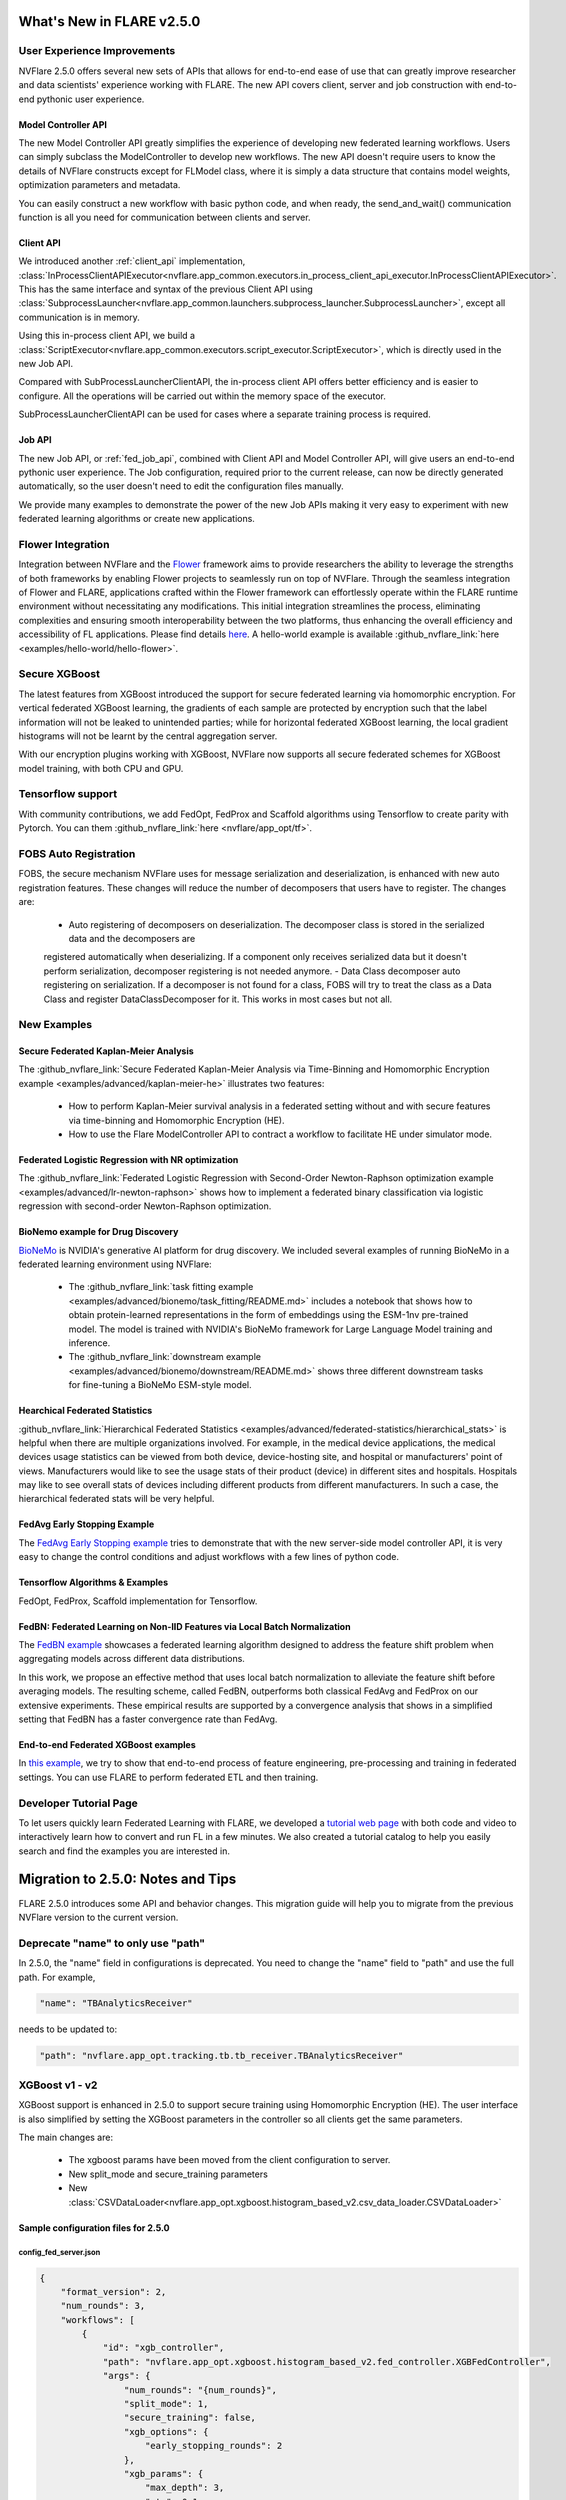 **************************
What's New in FLARE v2.5.0
**************************

User Experience Improvements
============================
NVFlare 2.5.0 offers several new sets of APIs that allows for end-to-end ease of use that can greatly improve researcher and data
scientists' experience working with FLARE. The new API covers client, server and job construction with end-to-end pythonic user experience.

Model Controller API
--------------------
The new Model Controller API greatly simplifies the experience of developing new federated learning workflows. Users can simply subclass
the ModelController to develop new workflows. The new API doesn't require users to know the details of NVFlare constructs except for FLModel
class, where it is simply a data structure that contains model weights, optimization parameters and metadata. 

You can easily construct a new workflow with basic python code, and when ready, the send_and_wait() communication function is all you need for
communication between clients and server. 

Client API
----------
We introduced another :ref:`client_api` implementation,
:class:`InProcessClientAPIExecutor<nvflare.app_common.executors.in_process_client_api_executor.InProcessClientAPIExecutor>`.
This has the same interface and syntax of the previous Client API using
:class:`SubprocessLauncher<nvflare.app_common.launchers.subprocess_launcher.SubprocessLauncher>`, except all communication is in memory. 

Using this in-process client API, we build a :class:`ScriptExecutor<nvflare.app_common.executors.script_executor.ScriptExecutor>`,
which is directly used in the new Job API.

Compared with SubProcessLauncherClientAPI, the in-process client API offers better efficiency and is easier to configure. All
the operations will be carried out within the memory space of the executor.  

SubProcessLauncherClientAPI can be used for cases where a separate training process is required.

Job API
-------
The new Job API, or :ref:`fed_job_api`, combined with Client API and Model Controller API, will give users an end-to-end pythonic
user experience. The Job configuration, required prior to the current release, can now be directly generated automatically, so the
user doesn't need to edit the configuration files manually. 

We provide many examples to demonstrate the power of the new Job APIs making it very easy to experiment with new federated
learning algorithms or create new applications. 

Flower Integration
==================
Integration between NVFlare and the `Flower <https://flower.ai/>`_ framework aims to provide researchers the ability to leverage
the strengths of both frameworks by enabling Flower projects to seamlessly run on top of NVFlare. Through the seamless
integration of Flower and FLARE, applications crafted within the Flower framework can effortlessly operate within the FLARE runtime
environment without necessitating any modifications. This initial integration streamlines the process, eliminating complexities and
ensuring smooth interoperability between the two platforms, thus enhancing the overall efficiency and accessibility of FL applications.
Please find details `here <https://arxiv.org/abs/2407.00031>`__. A hello-world example is available
:github_nvflare_link:`here <examples/hello-world/hello-flower>`.

Secure XGBoost
==============
The latest features from XGBoost introduced the support for secure federated learning via homomorphic encryption. For vertical federated
XGBoost learning, the gradients of each sample are protected by encryption such that the label information
will not be leaked to unintended parties; while for horizontal federated XGBoost learning, the local gradient histograms will not be
learnt by the central aggregation server. 

With our encryption plugins working with XGBoost, NVFlare now supports all secure federated schemes for XGBoost model training, with
both CPU and GPU.

Tensorflow support
==================
With community contributions, we add FedOpt, FedProx and Scaffold algorithms using Tensorflow to create parity with Pytorch. You
can them :github_nvflare_link:`here <nvflare/app_opt/tf>`.

FOBS Auto Registration
======================
FOBS, the secure mechanism NVFlare uses for message serialization and deserialization, is enhanced with new auto registration features.
These changes will reduce the number of decomposers that users have to register. The changes are:

  - Auto registering of decomposers on deserialization. The decomposer class is stored in the serialized data and the decomposers are
  registered automatically when deserializing. If a component only receives serialized data but it doesn't perform serialization,
  decomposer registering is not needed anymore.
  - Data Class decomposer auto registering on serialization. If a decomposer is not found for a class, FOBS will try to treat the class
  as a Data Class and register DataClassDecomposer for it. This works in most cases but not all.


New Examples
============
Secure Federated Kaplan-Meier Analysis
--------------------------------------
The :github_nvflare_link:`Secure Federated Kaplan-Meier Analysis via Time-Binning and Homomorphic Encryption example <examples/advanced/kaplan-meier-he>`
illustrates two features:

  - How to perform Kaplan-Meier survival analysis in a federated setting without and with secure features via time-binning and Homomorphic Encryption (HE).
  - How to use the Flare ModelController API to contract a workflow to facilitate HE under simulator mode.


Federated Logistic Regression with NR optimization
--------------------------------------------------
The :github_nvflare_link:`Federated Logistic Regression with Second-Order Newton-Raphson optimization example <examples/advanced/lr-newton-raphson>`
shows how to implement a federated binary classification via logistic regression with second-order Newton-Raphson optimization.

BioNemo example for Drug Discovery
----------------------------------
`BioNeMo <https://www.nvidia.com/en-us/clara/bionemo/>`_ is NVIDIA's generative AI platform for drug discovery.
We included several examples of running BioNeMo in a federated learning environment using NVFlare:

  - The :github_nvflare_link:`task fitting example <examples/advanced/bionemo/task_fitting/README.md>` includes a notebook that shows how to obtain protein-learned representations in the form of embeddings using the ESM-1nv pre-trained model. The model is trained with NVIDIA's BioNeMo framework for Large Language Model training and inference.
  - The :github_nvflare_link:`downstream example <examples/advanced/bionemo/downstream/README.md>` shows three different downstream tasks for fine-tuning a BioNeMo ESM-style model.

Hearchical Federated Statistics
--------------------------------
:github_nvflare_link:`Hierarchical Federated Statistics <examples/advanced/federated-statistics/hierarchical_stats>` is helpful when there
are multiple organizations involved.  For example, in the medical device applications, the medical devices usage statistics can be
viewed from both device, device-hosting site, and hospital or manufacturers' point of views.
Manufacturers would like to see the usage stats of their product (device) in different sites and hospitals. Hospitals
may like to see overall stats of devices including different products from different manufacturers. In such a case, the hierarchical
federated stats will be very helpful.

FedAvg Early Stopping Example
------------------------------
The `FedAvg Early Stopping example <https://github.com/NVIDIA/NVFlare/pull/2648>`_ tries to demonstrate that with the new server-side model
controller API, it is very easy to change the control conditions and adjust workflows with a few lines of python code.

Tensorflow Algorithms & Examples
--------------------------------
FedOpt, FedProx, Scaffold implementation for Tensorflow.

FedBN: Federated Learning on Non-IID Features via Local Batch Normalization
---------------------------------------------------------------------------
The `FedBN example <https://github.com/NVIDIA/NVFlare/tree/main/research/fed-bn>`_ showcases a federated learning algorithm designed
to address the feature shift problem when aggregating models across different data distributions.

In this work, we propose an effective method that uses local batch normalization to alleviate the feature shift before averaging models.
The resulting scheme, called FedBN, outperforms both classical FedAvg and FedProx on our extensive experiments. These empirical results
are supported by a convergence analysis that shows in a simplified setting that FedBN has a faster convergence rate than FedAvg.


End-to-end Federated XGBoost examples
-------------------------------------
In `this example <https://github.com/NVIDIA/NVFlare/blob/5fc5ff31f35be63330dec38e1c4e80a6f84586ed/examples/advanced/finance-end-to-end/xgboost.ipynb>`__,
we try to show that end-to-end process of feature engineering, pre-processing and training in federated settings. You
can use FLARE to perform federated ETL and then training. 

Developer Tutorial Page
=======================
To let users quickly learn Federated Learning with FLARE, we developed a `tutorial web page <https://nvidia.github.io/NVFlare>`_ with
both code and video to interactively learn how to convert and run FL in a few minutes. We also
created a tutorial catalog to help you easily search and find the examples you are interested in.

**********************************
Migration to 2.5.0: Notes and Tips
**********************************

FLARE 2.5.0 introduces some API and behavior changes. This migration guide will help you to migrate from the previous NVFlare version
to the current version.

Deprecate "name" to only use "path"
===================================
In 2.5.0, the "name" field in configurations is deprecated. You need to change the "name" field to "path" and use the full path. For
example,

.. code-block:: json

  "name": "TBAnalyticsReceiver"

needs to be updated to:

.. code-block:: json

  "path": "nvflare.app_opt.tracking.tb.tb_receiver.TBAnalyticsReceiver"

XGBoost v1 - v2
===============

XGBoost support is enhanced in 2.5.0 to support secure training using Homomorphic Encryption (HE). The user interface is also simplified by
setting the XGBoost parameters in the controller so all clients get the same parameters. 

The main changes are:

  - The xgboost params have been moved from the client configuration to server.
  - New split_mode and secure_training parameters
  - New :class:`CSVDataLoader<nvflare.app_opt.xgboost.histogram_based_v2.csv_data_loader.CSVDataLoader>`

Sample configuration files for 2.5.0
-------------------------------------

config_fed_server.json
""""""""""""""""""""""

.. code-block:: json

  {
      "format_version": 2,
      "num_rounds": 3,
      "workflows": [
          {
              "id": "xgb_controller",
              "path": "nvflare.app_opt.xgboost.histogram_based_v2.fed_controller.XGBFedController",
              "args": {
                  "num_rounds": "{num_rounds}",
                  "split_mode": 1,
                  "secure_training": false,
                  "xgb_options": {
                      "early_stopping_rounds": 2
                  },
                  "xgb_params": {
                      "max_depth": 3,
                      "eta": 0.1,
                      "objective": "binary:logistic",
                      "eval_metric": "auc",
                      "tree_method": "hist",
                      "nthread": 1
                  },
                  "client_ranks": {
                      "site-1": 0,
                      "site-2": 1
                  },
                  "in_process": true 
              }
          }
      ]
  }

config_fed_client.json
""""""""""""""""""""""

.. code-block:: json

  {
      "format_version": 2,
      "executors": [
          {
              "tasks": [
                  "config",
                  "start"
              ],
              "executor": {
                  "id": "Executor",
                  "path": "nvflare.app_opt.xgboost.histogram_based_v2.fed_executor.FedXGBHistogramExecutor",
                  "args": {
                      "data_loader_id": "dataloader",
                      "in_process": true
                  }
              }
          }
      ],
      "components": [
          {
              "id": "dataloader",
              "path": "nvflare.app_opt.xgboost.histogram_based_v2.secure_data_loader.SecureDataLoader",
              "args": {
                  "rank": 0,
                  "folder": "/tmp/nvflare/dataset/vertical_xgb_data"
              }
          }
      ]
  }

Simulator workspace structure
=============================

In 2.4.0, the server and all the clients shared the same simulator workspace root of ``simulate_job``. The server and each client had
their own app_XXXX job definition, but the same root folder for the workspace may result in conflicting model file locations.

.. raw:: html

   <details>
   <summary><a>Example folder structure for 2.4.0</a></summary>

.. code-block:: none

  simulator/
  ├── local
  │   └── log.config
  ├── simulate_job
  │   ├── app_server
  │   │   ├── FL_global_model.pt
  │   │   ├── __init__.py
  │   │   ├── config
  │   │   │   ├── config_fed_client.json
  │   │   │   ├── config_fed_server.json
  │   │   │   ├── config_train.json
  │   │   │   ├── config_validation.json
  │   │   │   ├── dataset_0.json
  │   │   │   └── environment.json
  │   │   ├── custom
  │   │   │   ├── __init__.py
  │   │   │   ├── add_shareable_parameter.py
  │   │   │   ├── client_aux_handler.py
  │   │   │   ├── client_send_aux.py
  │   │   │   ├── client_trainer.py
  │   │   │   ├── fed_avg_responder.py
  │   │   │   ├── model_shareable_manager.py
  │   │   │   ├── print_shareable_parameter.py
  │   │   │   ├── server_aux_handler.py
  │   │   │   ├── server_send_aux.py
  │   │   │   └── supervised_fitter.py
  │   │   ├── docs
  │   │   │   ├── Readme.md
  │   │   │   └── license.txt
  │   │   ├── eval
  │   │   └── models
  │   ├── app_site-1
  │   │   ├── __init__.py
  │   │   ├── config
  │   │   │   ├── config_fed_client.json
  │   │   │   ├── config_fed_server.json
  │   │   │   ├── config_train.json
  │   │   │   ├── config_validation.json
  │   │   │   ├── dataset_0.json
  │   │   │   └── environment.json
  │   │   ├── custom
  │   │   │   ├── __init__.py
  │   │   │   ├── add_shareable_parameter.py
  │   │   │   ├── client_aux_handler.py
  │   │   │   ├── client_send_aux.py
  │   │   │   ├── client_trainer.py
  │   │   │   ├── fed_avg_responder.py
  │   │   │   ├── model_shareable_manager.py
  │   │   │   ├── print_shareable_parameter.py
  │   │   │   ├── server_aux_handler.py
  │   │   │   ├── server_send_aux.py
  │   │   │   └── supervised_fitter.py
  │   │   ├── docs
  │   │   │   ├── Readme.md
  │   │   │   └── license.txt
  │   │   ├── eval
  │   │   ├── log.txt
  │   │   └── models
  │   ├── app_site-2
  │   │   ├── __init__.py
  │   │   ├── config
  │   │   │   ├── config_fed_client.json
  │   │   │   ├── config_fed_server.json
  │   │   │   ├── config_train.json
  │   │   │   ├── config_validation.json
  │   │   │   ├── dataset_0.json
  │   │   │   └── environment.json
  │   │   ├── custom
  │   │   │   ├── __init__.py
  │   │   │   ├── add_shareable_parameter.py
  │   │   │   ├── client_aux_handler.py
  │   │   │   ├── client_send_aux.py
  │   │   │   ├── client_trainer.py
  │   │   │   ├── fed_avg_responder.py
  │   │   │   ├── model_shareable_manager.py
  │   │   │   ├── print_shareable_parameter.py
  │   │   │   ├── server_aux_handler.py
  │   │   │   ├── server_send_aux.py
  │   │   │   └── supervised_fitter.py
  │   │   ├── docs
  │   │   │   ├── Readme.md
  │   │   │   └── license.txt
  │   │   ├── eval
  │   │   ├── log.txt
  │   │   └── models
  │   ├── log.txt
  │   ├── meta.json
  │   └── pool_stats
  │       └── simulator_cell_stats.json
  └── startup
      ├── client_context.tenseal
      └── server_context.tenseal

.. raw:: html

   </details>
   <br />

In 2.5.0, the server and all the clients will have their own workspace subfolder under the simulator workspace. The ``simulator_job``
is within the workspace of each site. This results in the total isolation of each site, with no model files conflicting. This workspace
structure is consistent with the format of the POC real world application.

.. raw:: html

   <details>
   <summary><a>Example folder structure for 2.5.0</a></summary>

.. code-block:: none

  simulator/
  ├── server
  │   ├── local
  │   │   └── log.config
  │   ├── log.txt
  │   ├── pool_stats
  │   │   └── simulator_cell_stats.json
  │   ├── simulate_job
  │   │   ├── app_server
  │   │   │   ├── FL_global_model.pt
  │   │   │   └── config
  │   │   │       ├── config_fed_client.conf
  │   │   │       └── config_fed_server.conf
  │   │   ├── artifacts
  │   │   │   ├── 39d0b7edb17b437dbf77da2e402b2a4d
  │   │   │   │   └── artifacts
  │   │   │   │       └── running_loss_reset.txt
  │   │   │   └── b10ff3e54b0d464c8aab8cf0b751f3cf
  │   │   │       └── artifacts
  │   │   │           └── running_loss_reset.txt
  │   │   ├── cross_site_val
  │   │   │   ├── cross_val_results.json
  │   │   │   ├── model_shareables
  │   │   │   │   ├── SRV_FL_global_model.pt
  │   │   │   │   ├── site-1
  │   │   │   │   └── site-2
  │   │   │   └── result_shareables
  │   │   │       ├── site-1_SRV_FL_global_model.pt
  │   │   │       ├── site-1_site-1
  │   │   │       ├── site-1_site-2
  │   │   │       ├── site-2_SRV_FL_global_model.pt
  │   │   │       ├── site-2_site-1
  │   │   │       └── site-2_site-2
  │   │   ├── meta.json
  │   │   ├── mlruns
  │   │   │   ├── 0
  │   │   │   │   └── meta.yaml
  │   │   │   └── 470289463842501388
  │   │   │       ├── 39d0b7edb17b437dbf77da2e402b2a4d
  │   │   │       │   ├── artifacts
  │   │   │       │   ├── meta.yaml
  │   │   │       │   ├── metrics
  │   │   │       │   │   ├── running_loss
  │   │   │       │   │   ├── train_loss
  │   │   │       │   │   └── validation_accuracy
  │   │   │       │   ├── params
  │   │   │       │   │   ├── learning_rate
  │   │   │       │   │   ├── loss
  │   │   │       │   │   └── momentum
  │   │   │       │   └── tags
  │   │   │       │       ├── client
  │   │   │       │       ├── job_id
  │   │   │       │       ├── mlflow.note.content
  │   │   │       │       ├── mlflow.runName
  │   │   │       │       └── run_name
  │   │   │       ├── b10ff3e54b0d464c8aab8cf0b751f3cf
  │   │   │       │   ├── artifacts
  │   │   │       │   ├── meta.yaml
  │   │   │       │   ├── metrics
  │   │   │       │   │   ├── running_loss
  │   │   │       │   │   ├── train_loss
  │   │   │       │   │   └── validation_accuracy
  │   │   │       │   ├── params
  │   │   │       │   │   ├── learning_rate
  │   │   │       │   │   ├── loss
  │   │   │       │   │   └── momentum
  │   │   │       │   └── tags
  │   │   │       │       ├── client
  │   │   │       │       ├── job_id
  │   │   │       │       ├── mlflow.note.content
  │   │   │       │       ├── mlflow.runName
  │   │   │       │       └── run_name
  │   │   │       ├── meta.yaml
  │   │   │       └── tags
  │   │   │           └── mlflow.note.content
  │   │   └── tb_events
  │   │       ├── site-1
  │   │       │   ├── events.out.tfevents.1724447288.yuhongw-mlt.86138.3
  │   │       │   ├── metrics_running_loss
  │   │       │   │   └── events.out.tfevents.1724447288.yuhongw-mlt.86138.5
  │   │       │   └── metrics_train_loss
  │   │       │       └── events.out.tfevents.1724447288.yuhongw-mlt.86138.4
  │   │       └── site-2
  │   │           ├── events.out.tfevents.1724447288.yuhongw-mlt.86138.0
  │   │           ├── metrics_running_loss
  │   │           │   └── events.out.tfevents.1724447288.yuhongw-mlt.86138.2
  │   │           └── metrics_train_loss
  │   │               └── events.out.tfevents.1724447288.yuhongw-mlt.86138.1
  │   └── startup
  ├── site-1
  │   ├── local
  │   │   └── log.config
  │   ├── log.txt
  │   ├── simulate_job
  │   │   ├── app_site-1
  │   │   │   └── config
  │   │   │       ├── config_fed_client.conf
  │   │   │       └── config_fed_server.conf
  │   │   ├── meta.json
  │   │   └── models
  │   │       └── local_model.pt
  │   └── startup
  ├── site-2
  │   ├── local
  │   │   └── log.config
  │   ├── log.txt
  │   ├── simulate_job
  │   │   ├── app_site-2
  │   │   │   └── config
  │   │   │       ├── config_fed_client.conf
  │   │   │       └── config_fed_server.conf
  │   │   ├── meta.json
  │   │   └── models
  │   │       └── local_model.pt
  │   └── startup
  └── startup

.. raw:: html

   </details>
   <br />

Allow Simulator local resources configuration
==============================================
In 2.4.0, we only support the ``log.config`` setting file within the simulator workspace ``startup`` folder to be used to change the log format.

In 2.5.0, we enable the full ``local`` and ``startup`` contents to be configured under the simulator workspace. All the POC real world application
local settings can be placed within the ``workspace/local`` folder and be deployed to each site. The ``log.config`` file is also moved to
this ``workspace/local`` folder.

